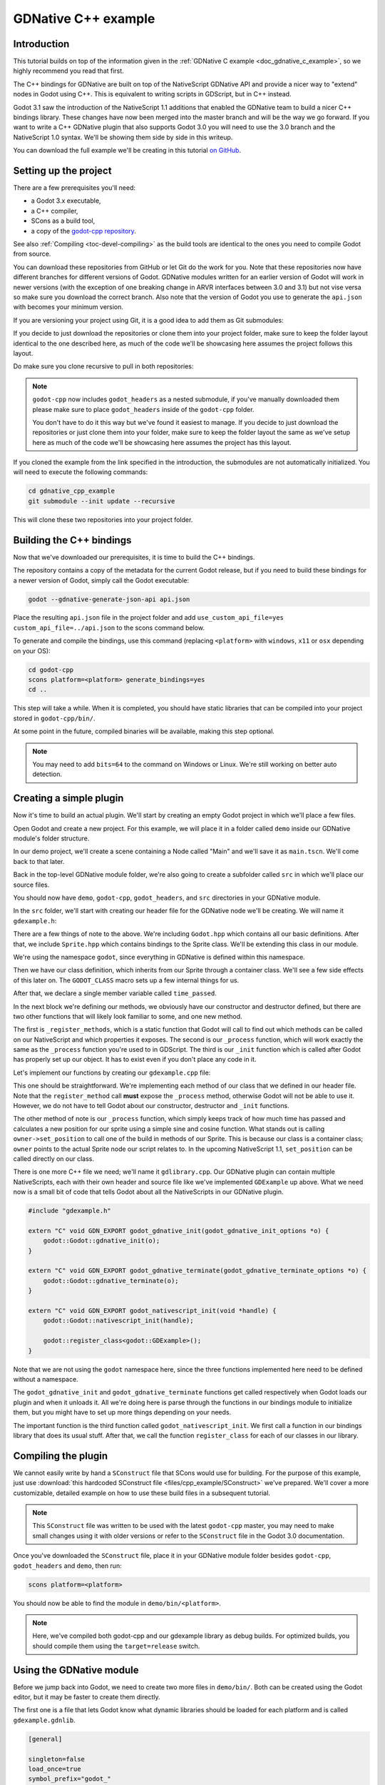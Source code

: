 .. _doc_gdnative_cpp_example:

GDNative C++ example
====================

Introduction
------------

This tutorial builds on top of the information given in the
:ref:`GDNative C example <doc_gdnative_c_example>`, so we highly
recommend you read that first.

The C++ bindings for GDNative are built on top of the
NativeScript GDNative API and provide a nicer way to "extend" nodes
in Godot using C++. This is equivalent to writing scripts in GDScript,
but in C++ instead.

Godot 3.1 saw the introduction of the NativeScript 1.1 additions that
enabled the GDNative team to build a nicer C++ bindings library.
These changes have now been merged into the master branch and will
be the way we go forward. If you want to write a C++ GDNative plugin
that also supports Godot 3.0 you will need to use the 3.0 branch and
the NativeScript 1.0 syntax. We'll be showing them side by side in
this writeup.

You can download the full example we'll be creating in this tutorial
`on GitHub <https://github.com/BastiaanOlij/gdnative_cpp_example>`_.

Setting up the project
----------------------

There are a few prerequisites you'll need:

- a Godot 3.x executable,
- a C++ compiler,
- SCons as a build tool,
- a copy of the `godot-cpp repository <https://github.com/GodotNativeTools/godot-cpp>`_.

See also :ref:`Compiling <toc-devel-compiling>` as the build tools are identical
to the ones you need to compile Godot from source.

You can download these repositories from GitHub or let Git
do the work for you.
Note that these repositories now have different branches for different
versions of Godot. GDNative modules written for an earlier version of
Godot will work in newer versions (with the exception of one breaking
change in ARVR interfaces between 3.0 and 3.1) but not vise versa so
make sure you download the correct branch.
Also note that the version of Godot you use to generate the ``api.json``
with becomes your minimum version.

If you are versioning your project using Git,
it is a good idea to add them as Git submodules:

.. tabs::
 .. code-tab:: none Godot

    mkdir gdnative_cpp_example
    cd gdnative_cpp_example
    git init
    git submodule add https://github.com/GodotNativeTools/godot-cpp
    cd godot-cpp
    git submodule update --init

 .. code-tab:: none Godot 3.0

    mkdir gdnative_cpp_example
    cd gdnative_cpp_example
    git init
    git submodule add -b 3.0 https://github.com/GodotNativeTools/godot-cpp
    cd godot-cpp
    git submodule update --init

If you decide to just download the repositories or clone them
into your project folder, make sure to keep the folder layout identical
to the one described here, as much of the code we'll be showcasing here
assumes the project follows this layout.

Do make sure you clone recursive to pull in both repositories:

.. tabs::
 .. code-tab:: none Godot

    mkdir gdnative_cpp_example
    cd gdnative_cpp_example
    git clone --recursive https://github.com/GodotNativeTools/godot-cpp

 .. code-tab:: none Godot 3.0

    mkdir gdnative_cpp_example
    cd gdnative_cpp_example
    git clone --recursive -b 3.0 https://github.com/GodotNativeTools/godot-cpp

.. note:: ``godot-cpp`` now includes ``godot_headers`` as a nested submodule, if you've manually downloaded them please make sure to place ``godot_headers`` inside of the ``godot-cpp`` folder.

          You don't have to do it this way but we've found it easiest to manage. If you decide to just download the repositories or just clone them into your folder, make sure to keep the folder layout the same as we've setup here as much of the code we'll be showcasing here assumes the project has this layout.

If you cloned the example from the link specified in
the introduction, the submodules are not automatically initialized.
You will need to execute the following commands:

.. code-block:: none

    cd gdnative_cpp_example
    git submodule --init update --recursive

This will clone these two repositories into your project folder.

Building the C++ bindings
-------------------------

Now that we've downloaded our prerequisites, it is time to build
the C++ bindings.

The repository contains a copy of the metadata for the current Godot release,
but if you need to build these bindings for a newer version of Godot,
simply call the Godot executable:

.. code-block:: none

    godot --gdnative-generate-json-api api.json

Place the resulting ``api.json`` file in the project folder and add ``use_custom_api_file=yes custom_api_file=../api.json`` to the scons command below.

To generate and compile the bindings, use this command (replacing
``<platform>`` with ``windows``, ``x11`` or ``osx`` depending on your OS):

.. code-block:: none

    cd godot-cpp
    scons platform=<platform> generate_bindings=yes
    cd ..

This step will take a while. When it is completed, you should have static
libraries that can be compiled into your project stored in ``godot-cpp/bin/``.

At some point in the future, compiled binaries will be available,
making this step optional.

.. note:: You may need to add ``bits=64`` to the command on Windows or Linux. We're still working on better auto detection.

Creating a simple plugin
------------------------

Now it's time to build an actual plugin. We'll start by creating an
empty Godot project in which we'll place a few files.

Open Godot and create a new project. For this example, we will place it
in a folder called ``demo`` inside our GDNative module's folder structure.

In our demo project, we'll create a scene containing a Node called "Main"
and we'll save it as ``main.tscn``. We'll come back to that later.

Back in the top-level GDNative module folder, we're also going to create
a subfolder called ``src`` in which we'll place our source files.

You should now have ``demo``, ``godot-cpp``, ``godot_headers``,
and ``src`` directories in your GDNative module.

In the ``src`` folder, we'll start with creating our header file
for the GDNative node we'll be creating. We will name it ``gdexample.h``:

.. tabs::
 .. code-tab:: C++ NativeScript 1.1

    #ifndef GDEXAMPLE_H
    #define GDEXAMPLE_H

    #include <Godot.hpp>
    #include <Sprite.hpp>

    namespace godot {

    class GDExample : public Sprite {
        GODOT_CLASS(GDExample, Sprite)

    private:
        float time_passed;

    public:
        static void _register_methods();

        GDExample();
        ~GDExample();

        void _init(); // our initializer called by Godot

        void _process(float delta);
    };

    }

    #endif

 .. code-tab:: C++ NativeScript 1.0

    #ifndef GDEXAMPLE_H
    #define GDEXAMPLE_H

    #include <Godot.hpp>
    #include <Sprite.hpp>

    namespace godot {

    class GDExample : public godot::GodotScript<Sprite> {
        GODOT_CLASS(GDExample)

    private:
        float time_passed;

    public:
        static void _register_methods();

        GDExample();
        ~GDExample();

        void _process(float delta);
    };

    }

    #endif

There are a few things of note to the above.
We're including ``Godot.hpp`` which contains all our basic definitions.
After that, we include ``Sprite.hpp`` which contains bindings
to the Sprite class. We'll be extending this class in our module.

We're using the namespace ``godot``, since everything in GDNative
is defined within this namespace.

Then we have our class definition, which inherits from our Sprite
through a container class. We'll see a few side effects of this later on.
The ``GODOT_CLASS`` macro sets up a few internal things for us.

After that, we declare a single member variable called ``time_passed``.

In the next block we're defining our methods, we obviously have
our constructor and destructor defined, but there are two other
functions that will likely look familiar to some, and one new method.

The first is ``_register_methods``, which is a static function that Godot
will call to find out which methods can be called on our NativeScript
and which properties it exposes.
The second is our ``_process`` function,
which will work exactly the same as the ``_process`` function
you're used to in GDScript.
The third is our ``_init`` function which is called after Godot has properly
set up our object. It has to exist even if you don't place any code in it.

Let's implement our functions by creating our ``gdexample.cpp`` file:

.. tabs::
 .. code-tab:: C++ NativeScript 1.1

    #include "gdexample.h"

    using namespace godot;

    void GDExample::_register_methods() {
        register_method("_process", &GDExample::_process);
    }

    GDExample::GDExample() {
    }

    GDExample::~GDExample() {
        // add your cleanup here
    }

    void GDExample::_init() {
        // initialize any variables here
        time_passed = 0.0;
    }

    void GDExample::_process(float delta) {
        time_passed += delta;

        Vector2 new_position = Vector2(10.0 + (10.0 * sin(time_passed * 2.0)), 10.0 + (10.0 * cos(time_passed * 1.5)));

        set_position(new_position);
    }

 .. code-tab:: C++ NativeScript 1.0

    #include "gdexample.h"

    using namespace godot;

    void GDExample::_register_methods() {
        register_method((char *)"_process", &GDExample::_process);
    }

    GDExample::GDExample() {
        // Initialize any variables here
        time_passed = 0.0;
    }

    GDExample::~GDExample() {
        // Add your cleanup procedure here
    }

    void GDExample::_process(float delta) {
        time_passed += delta;

        Vector2 new_position = Vector2(10.0 + (10.0 * sin(time_passed * 2.0)), 10.0 + (10.0 * cos(time_passed * 1.5)));

        owner->set_position(new_position);
    }

This one should be straightforward. We're implementing each method of
our class that we defined in our header file.
Note that the ``register_method`` call **must** expose the ``_process`` method,
otherwise Godot will not be able to use it. However, we do not have to tell Godot
about our constructor, destructor and ``_init`` functions.

The other method of note is our ``_process`` function, which simply keeps track
of how much time has passed and calculates a new position for our sprite
using a simple sine and cosine function.
What stands out is calling ``owner->set_position`` to call one of the build
in methods of our Sprite. This is because our class is a container class;
``owner`` points to the actual Sprite node our script relates to.
In the upcoming NativeScript 1.1, ``set_position`` can be called
directly on our class.

There is one more C++ file we need; we'll name it ``gdlibrary.cpp``.
Our GDNative plugin can contain multiple NativeScripts, each with their
own header and source file like we've implemented ``GDExample`` up above.
What we need now is a small bit of code that tells Godot about all the
NativeScripts in our GDNative plugin.

.. code:: C++

    #include "gdexample.h"

    extern "C" void GDN_EXPORT godot_gdnative_init(godot_gdnative_init_options *o) {
        godot::Godot::gdnative_init(o);
    }

    extern "C" void GDN_EXPORT godot_gdnative_terminate(godot_gdnative_terminate_options *o) {
        godot::Godot::gdnative_terminate(o);
    }

    extern "C" void GDN_EXPORT godot_nativescript_init(void *handle) {
        godot::Godot::nativescript_init(handle);

        godot::register_class<godot::GDExample>();
    }

Note that we are not using the ``godot`` namespace here, since the
three functions implemented here need to be defined without a namespace.

The ``godot_gdnative_init`` and ``godot_gdnative_terminate`` functions
get called respectively when Godot loads our plugin and when it unloads it.
All we're doing here is parse through the functions in our bindings module
to initialize them, but you might have to set up more things depending
on your needs.

The important function is the third function called
``godot_nativescript_init``. We first call a function in our bindings
library that does its usual stuff. After that, we call the function
``register_class`` for each of our classes in our library.

Compiling the plugin
--------------------

We cannot easily write by hand a ``SConstruct`` file that SCons would
use for building. For the purpose of this example, just use
:download:`this hardcoded SConstruct file <files/cpp_example/SConstruct>`
we've prepared. We'll cover a more customizable, detailed example on
how to use these build files in a subsequent tutorial.

.. note:: This ``SConstruct`` file was written to be used with the latest
          ``godot-cpp`` master, you may need to make small changes using it with
          older versions or refer to the ``SConstruct`` file in the Godot 3.0
          documentation.

Once you've downloaded the ``SConstruct`` file, place it in your
GDNative module folder besides ``godot-cpp``, ``godot_headers``
and ``demo``, then run:

.. code-block:: none

    scons platform=<platform>

You should now be able to find the module in ``demo/bin/<platform>``.

.. note::

    Here, we've compiled both godot-cpp and our gdexample library
    as debug builds. For optimized builds, you should compile them using
    the ``target=release`` switch.

Using the GDNative module
-------------------------

Before we jump back into Godot, we need to create two more files
in ``demo/bin/``. Both can be created using the Godot editor,
but it may be faster to create them directly.

The first one is a file that lets Godot know what dynamic libraries
should be loaded for each platform and is called ``gdexample.gdnlib``.

.. code-block:: none

    [general]

    singleton=false
    load_once=true
    symbol_prefix="godot_"
    reloadable=false

    [entry]

    X11.64="res://bin/x11/libgdexample.so"
    Windows.64="res://bin/win64/libgdexample.dll"
    OSX.64="res://bin/osx/libgdexample.dylib"

    [dependencies]

    X11.64=[]
    Windows.64=[]
    OSX.64=[]

This file contains a ``general`` section that controls how the module is loaded.
It also contains a prefix section which should be left on ``godot_`` for now.
If you change this, you'll need to rename various functions that are
used as entry points. This was added for the iPhone platform because it doesn't
allow dynamic libraries to be deployed, yet GDNative modules
are linked statically.

The ``entry`` section is the important bit: it tells Godot the location of
the dynamic library in the project's filesystem for each supported platform.
It will also result in *just* that file being exported when you export the
project, which means the data pack won't contain libraries that are
incompatible with the target platform.

Finally, the ``dependencies`` section allows you to name additional
dynamic libraries that should be included as well. This is important when
your GDNative plugin implements someone else's library and requires you
to supply a third-party dynamic library with your project.

If you double click on the ``gdexample.gdnlib`` file within Godot,
you'll see there are far more options to set:

.. image:: img/gdnative_library.png

The second file we need to create is a file used by each NativeScript
we've added to our plugin. We'll name it ``gdexample.gdns`` for our
gdexample NativeScript.

.. code-block:: none

    [gd_resource type="NativeScript" load_steps=2 format=2]

    [ext_resource path="res://bin/gdexample.gdnlib" type="GDNativeLibrary" id=1]

    [resource]

    resource_name = "gdexample"
    class_name = "GDExample"
    library = ExtResource( 1 )
    _sections_unfolded = [ "Resource" ]

This is a standard Godot resource; you could just create it directly
in your scene, but saving it to a file makes it much easier to reuse it
in other places. This resource points to our gdnlib file, so that Godot
can know which dynamic library contains our NativeScript. It also defines
the ``class_name`` which identifies the NativeScript in our plugin
we want to use.

Time to jump back into Godot. We load up the main scene we created way back
in the beginning and now add a Sprite to our scene:

.. image:: img/gdnative_cpp_nodes.png

We're going to assign the Godot logo to this sprite as our texture,
disable the ``centered`` property and drag our ``gdexample.gdns`` file
onto the ``script`` property of the sprite:

.. image:: img/gdnative_cpp_sprite.png

We're finally ready to run the project:

.. image:: img/gdnative_cpp_animated.gif

Adding properties
-----------------

GDScript allows you to add properties to your script using the ``export`` keyword.
In GDNative you have to register the properties and there are two ways of doing this.
You can either bind directly to a member or use a setter and getter function.

.. note::

    There is a third option, just like in GDScript you can directly implement the
    ``_get_property_list``, ``_get`` and ``_set`` methods of an object but that
    goes far beyond the scope of this tutorial.

We'll examine both starting with the direct bind.
Lets add a property that allows us to control the amplitude of our wave.

In our ``gdexample.h`` file we simply need to add a member variable like so:

.. code:: C++

    ...
    private:
        float time_passed;
        float amplitude;
    ...

In our ``gdexample.cpp`` file we need to make a number of changes, we will only show
the methods we end up changing, don't remove the lines we're omitting:

.. tabs::
 .. code-tab:: C++ NativeScript 1.1

    void GDExample::_register_methods() {
        register_method("_process", &GDExample::_process);
        register_property<GDExample, float>("amplitude", &GDExample::amplitude, 10.0);
    }

    void GDExample::_init() {
        // initialize any variables here
        time_passed = 0.0;
        amplitude = 10.0;
    }

    void GDExample::_process(float delta) {
        time_passed += delta;

        Vector2 new_position = Vector2(
            amplitude + (amplitude * sin(time_passed * 2.0)),
            amplitude + (amplitude * cos(time_passed * 1.5))
        );

        set_position(new_position);
    }

 .. code-tab:: C++ NativeScript 1.0

    void GDExample::_register_methods() {
        register_method((char *)"_process", &GDExample::_process);
        register_property<GDExample, float>("amplitude", &GDExample::amplitude, 10.0);
    }

    GDExample::GDExample() {
        // initialize any variables here
        time_passed = 0.0;
        amplitude = 10.0;
    }

    void GDExample::_process(float delta) {
        time_passed += delta;

        Vector2 new_position = Vector2(
            amplitude + (amplitude * sin(time_passed * 2.0)),
            amplitude + (amplitude * cos(time_passed * 1.5))
        );

        owner->set_position(new_position);
    }

Once you compile the module with these changes in place you will see that
a property has been added to our interface.
You can now change this property and when you run your project, you will
see that our Godot icon travels along a larger figure.

Lets do the same but for the speed of our animation and use a setter and getter function.
Our ``gdexample.h`` header file again only needs a few more lines of code:

.. code:: C++

    ...
        float amplitude;
        float speed;
    ...
        void _process(float delta);
        void set_speed(float p_speed);
        float get_speed();
    ...

This requires a few more changes to our ``gdexample.cpp`` file, again we're only showing the
methods that have changed so don't remove anything we're omitting:

.. tabs::
 .. code-tab:: C++ NativeScript 1.1

    void GDExample::_register_methods() {
        register_method("_process", &GDExample::_process);
        register_property<GDExample, float>("amplitude", &GDExample::amplitude, 10.0);
        register_property<GDExample, float>("speed", &GDExample::set_speed, &GDExample::get_speed, 1.0);
    }

    void GDExample::_init() {
        // initialize any variables here
        time_passed = 0.0;
        amplitude = 10.0;
        speed = 1.0;
    }

    void GDExample::_process(float delta) {
        time_passed += speed * delta;

        Vector2 new_position = Vector2(
            amplitude + (amplitude * sin(time_passed * 2.0)),
            amplitude + (amplitude * cos(time_passed * 1.5))
        );

        set_position(new_position);
    }

    void GDExample::set_speed(float p_speed) {
        speed = p_speed;
    }

    float GDExample::get_speed() {
        return speed;
    }

 .. code-tab:: C++ NativeScript 1.0

    void GDExample::_register_methods() {
        register_method((char *)"_process", &GDExample::_process);
        register_property<GDExample, float>("amplitude", &GDExample::amplitude, 10.0);
        register_property<GDExample, float>("speed", &GDExample::set_speed, &GDExample::get_speed, 1.0);
    }

    GDExample::GDExample() {
        // initialize any variables here
        time_passed = 0.0;
        amplitude = 10.0;
        speed = 1.0;
    }

    void GDExample::_process(float delta) {
        time_passed += speed * delta;

        Vector2 new_position = Vector2(
            amplitude + (amplitude * sin(time_passed * 2.0)),
            amplitude + (amplitude * cos(time_passed * 1.5))
        );

        owner->set_position(new_position);
    }

    void GDExample::set_speed(float p_speed) {
        speed = p_speed;
    }

    float GDExample::get_speed() {
        return speed;
    }

Now when the project is compiled we'll see another property called speed.
Changing its value will make the animation go faster or slower.

For this example there is no obvious advantage of using a setter and getter.
It is just more code to write. For a simple example as this there may be a
good reason for a setter if you want to react on the variable being changed
but in many cases just binding the variable will be enough.

Getters and setters become far more useful in more complex scenarios
where you need to make additional choices based on the state of your
object.

.. note::

    For simplicity we've left out the optional parameters in the
    register_property<class, type> method call. These parameters are
    ``rpc_mode``, ``usage``, ``hint`` and ``hint_string``. These can
    be used to further configure how properties are displayed and set
    on the Godot side.

    Modern C++ compilers are able to infer the class and variable type
    and allow you to omit the ``<GDExample, float>`` part of our
    ``register_property`` method. we've had mixed experiences with this
    however.

Signals
-------

Last but not least, signals fully work in GDNative as well.
Having your module react to a signal given out by another object requires
you to call ``connect`` on that object. We can't think of a good example for
our wobbling Godot icon, we would need to showcase a far more complete
example.

This however is the required syntax:

.. tabs::
 .. code-tab:: C++ NativeScript 1.1

    some_other_node->connect("the_signal", this, "my_method");

 .. code-tab:: C++ NativeScript 1.0

    some_other_node->connect("the_signal", owner, "my_method");

Note that you can only call ``my_method`` if you've previously registered
it in your ``_register_methods`` method.

Having your object sending out signals is far more common. For our wobbling
Godot icon we'll do something silly just to show how it works. We're going
to emit a signal every time a second has passed and pass the new location
along.

In our ``gdexample.h`` header file we just need to define a new member ``time_emit``:

.. code:: C++

    ...
        float time_passed;
        float time_emit;
        float amplitude;
    ...

The changes in ``gdexample.cpp`` are a bit more elaborate this time.
First you'll need to set ``time_emit = 0.0;`` in either our ``_init`` method or
in our constructor. But the other two needed changes we'll look at one by one.

In our ``_register_methods`` method we need to declare our signal and we do this
as follows:

.. tabs::
 .. code-tab:: C++ NativeScript 1.1

    void GDExample::_register_methods() {
        register_method("_process", &GDExample::_process);
        register_property<GDExample, float>("amplitude", &GDExample::amplitude, 10.0);
        register_property<GDExample, float>("speed", &GDExample::set_speed, &GDExample::get_speed, 1.0);

        register_signal<GDExample>((char *)"position_changed", "node", GODOT_VARIANT_TYPE_OBJECT, "new_pos", GODOT_VARIANT_TYPE_VECTOR2);
    }

 .. code-tab:: C++ NativeScript 1.0

    void GDExample::_register_methods() {
        register_method((char *)"_process", &GDExample::_process);
        register_property<GDExample, float>("amplitude", &GDExample::amplitude, 10.0);
        register_property<GDExample, float>("speed", &GDExample::set_speed, &GDExample::get_speed, 1.0);

        Dictionary args;
        args[Variant("node")] = Variant(Variant::OBJECT);
        args[Variant("new_pos")] = Variant(Variant::VECTOR2);
        register_signal<GDExample>((char *)"position_changed", args);
    }

Here we see a nice improvement in the latest version of godot-cpp where our
``register_signal`` method can be a single call first taking the signals name,
then having pairs of values specificying the parameter name and type of each
parameter we'll send along with this signal.

For NativeScript 1.0 we first build a dictionary in which we tell Godot about
the types of arguments we will pass to our signal, and then register it.

Next we'll need to change our ``_process`` method:

.. tabs::
 .. code-tab:: C++ NativeScript 1.1

    void GDExample::_process(float delta) {
        time_passed += speed * delta;

        Vector2 new_position = Vector2(
            amplitude + (amplitude * sin(time_passed * 2.0)),
            amplitude + (amplitude * cos(time_passed * 1.5))
        );

        set_position(new_position);

        time_emit += delta;
        if (time_emit > 1.0) {
            emit_signal("position_changed", this, new_position);

            time_emit = 0.0;
        }
    }

 .. code-tab:: C++ NativeScript 1.0

    void GDExample::_process(float delta) {
        time_passed += speed * delta;

        Vector2 new_position = Vector2(
            amplitude + (amplitude * sin(time_passed * 2.0)),
            amplitude + (amplitude * cos(time_passed * 1.5))
        );

        owner->set_position(new_position);

        time_emit += delta;
        if (time_emit > 1.0) {
            Array args;
            args.push_back(Variant(owner));
            args.push_back(Variant(new_position));
            owner->emit_signal("position_changed", args);

            time_emit = 0.0;
        }
    }

After a second has passed we emit our signal and reset our counter.
Again in the new version of godot-cpp we can add our parameter values
directly to ``emit_signal``.
In NativeScript 1.0 We first build an array of values and then
call ``emit_signal``.

Once compiled we can go into Godot and select our sprite node.
On our ``Node`` tab we find our new signal and link it up by pressing connect.
We've added a script on our main node and implemented our signal like this:

.. code-block:: none

    extends Node

    func _on_Sprite_position_changed(node, new_pos):
        print("The position of " + node.name + " is now " + str(new_pos))

Every second we simply output our position to the console.


NativeScript 1.1 vs NativeScript 1.0
------------------------------------

So far in our example above there doesn't seem to be a lot of difference
between the old and new syntax. The class is defined slightly differently
and we no longer use the ``owner`` member to call methods on the Godot
side of our object. A lot of the improvements are hidden under the hood.

This example only deals with simple variables and simple methods.
Especially once you start passing references to other objects or when you
start calling methods that require more complex parameters, NativeScript 1.1
does start to show its benefits.

Next steps
----------

The above is only a simple example, but we hope it shows you the basics.
You can build upon this example to create full-fledged scripts to control
nodes in Godot using C++.

You should be able to edit and recompile the plugin while the Godot editor
remains open; just rerun the project after the library has finished building.
